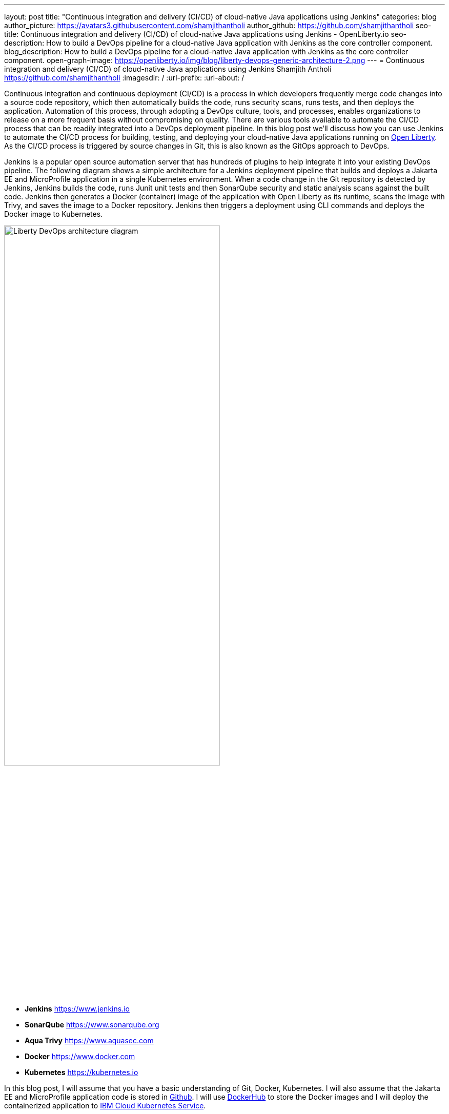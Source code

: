 ---
layout: post
title: "Continuous integration and delivery (CI/CD) of cloud-native Java applications using Jenkins"
categories: blog
author_picture: https://avatars3.githubusercontent.com/shamjithantholi
author_github: https://github.com/shamjithantholi
seo-title: Continuous integration and delivery (CI/CD) of cloud-native Java applications using Jenkins - OpenLiberty.io
seo-description: How to build a DevOps pipeline for a cloud-native Java application with Jenkins as the core controller component.
blog_description: How to build a DevOps pipeline for a cloud-native Java application with Jenkins as the core controller component.
open-graph-image: https://openliberty.io/img/blog/liberty-devops-generic-architecture-2.png
---
= Continuous integration and delivery (CI/CD) of cloud-native Java applications using Jenkins
Shamjith Antholi <https://github.com/shamjithantholi>
:imagesdir: /
:url-prefix:
:url-about: /

[#Intro]

Continuous integration and continuous deployment (CI/CD) is a process in which developers frequently merge code changes into a source code repository, which then automatically builds the code, runs security scans, runs tests, and then deploys the application. Automation of this process, through adopting a DevOps culture, tools, and processes, enables organizations to release on a more frequent basis without compromising on quality. There are various tools available to automate the CI/CD process that can be readily integrated into a DevOps deployment pipeline. In this blog post we'll discuss how you can use Jenkins to automate the CI/CD process for building, testing, and deploying your cloud-native Java applications running on link:https://openliberty.io[Open Liberty]. As the CI/CD process is triggered by source changes in Git, this is also known as the GitOps approach to DevOps.

Jenkins is a popular open source automation server that has hundreds of plugins to help integrate it into your existing DevOps pipeline. The following diagram shows a simple architecture for a Jenkins deployment pipeline that builds and deploys a Jakarta EE and MicroProfile application in a single Kubernetes environment. When a code change in the Git repository is detected by Jenkins, Jenkins builds the code, runs Junit unit tests and then SonarQube security and static analysis scans against the built code. Jenkins then generates a Docker (container) image of the application with Open Liberty as its runtime, scans the image with Trivy, and saves the image to a Docker repository. Jenkins then triggers a deployment using CLI commands and deploys the Docker image to Kubernetes.


image::/img/blog/liberty-devops-generic-architecture.png[Liberty DevOps architecture diagram,width=70%,align="center"]

* *Jenkins* link:https://www.jenkins.io[https://www.jenkins.io]
* *SonarQube* link:https://www.sonarqube.org[https://www.sonarqube.org]
* *Aqua Trivy* link:https://www.aquasec.com[https://www.aquasec.com]
* *Docker* link:https://www.docker.com[https://www.docker.com]
* *Kubernetes* link:https://kubernetes.io[https://kubernetes.io]

In this blog post, I will assume that you have a basic understanding of Git, Docker, Kubernetes. I will also assume that the Jakarta EE and MicroProfile application code is stored in link:https://github.com/[Github]. I will use link:https://hub.docker.com/[DockerHub] to store the Docker images and I will deploy the containerized application to link:https://cloud.ibm.com/kubernetes/catalog/create[IBM Cloud Kubernetes Service].

== Installing and configuring Jenkins to set up CI/CD of a cloud-native Java application

Install link:https://www.jenkins.io/doc/book/installing/[Jenkins] with the following plugins on the base image of your Jenkins container image, or on the Jenkins master.

* Maven, to build java code
* Pipeline, for creating Jenkins pipeline jobs
* Multibranch Scan Webhook Trigger, to create Jenkins pipeline type jobs which pull all branches of code from Git to Jenkins
* Docker or equivalent like link:https://podman.io[Podman], to build and push container images
* Kubernetes, to use the Kubernetes template

Jenkins builds your Java application code running on Liberty using Jenkins pipeline scripts. The script can run directly on your Jenkins installation (known as Jenkins master) but, if the application is big, you need to use a Jenkins agent. For more information about about setting up Jenkins agents, see link:https://www.jenkins.io/doc/book/using/using-agents/[Using Jenkins agents] and link:[https://www.jenkins.io/doc/book/pipeline/syntax/Pipeline Syntax].

== Writing Jenkins pipeline scripts

It is good practice to adhere to the concept of infrastructure as a code (IaaC) when writing DevOps pipelines. Writing Jenkins jobs as pipeline scripts is a good example of IaaC.

You can write link:https://www.jenkins.io/doc/book/pipeline/syntax/[Jenkins pipeline code] in one of the following ways:

* As pipeline code written directly in the link:https://www.jenkins.io/doc/book/pipeline/getting-started/[Jenkins UI] and stored in the Jenkins master. This is a useful way to get started. You would need to take a backup of the Jenkins instance to store the pipeline code because it is part of the Jenkins installation. 

[.imageblock.img_border_light]
image::/img/blog/pipeline-code-on-jenkins.png[Pipeline code directly on Jenkins,width=70%,align="center"]

* As plain text in a Jenkinsfile (a plain text file) in Git and mapping it to Jenkins. This is better for ensuring that your configuration is always under version control. If you have specific build and deployment configurations for separate environments, such as dev, staging, and production, you create a separate Jenkinsfile for each environment and store it in that environment-specific Git repository branches. You can use either the "Pipeline" or "Multibranch pipeline" type of job in this case.

[.imageblock.img_border_light]
image::/img/blog/pipeline-code-on-git.png[Pipeline code stored in a Jenkinsfile on git,width=50%,align="center"]

== Building the cloud-native Java application with Open Liberty on Jenkins

Build your Dockerfile from the foundation code given below. Additional files mentioned in the code can be downloaded from link:https://github.com/OpenLiberty/sample-devops-assets/blob/main/featureUtility.properties[featureUtility.properties] , link:https://github.com/OpenLiberty/sample-devops-assets/blob/main/server.xml[server.xml] 

[source]
----
FROM icr.io/appcafe/open-liberty:full-java11-openj9-ubi
# Add Liberty server configuration including all necessary features
COPY --chown=1001:0 server.xml /config/
# Modify feature repository (optional), this file contains the proxy settings to connect to private maven repository
COPY --chown=1001:0 featureUtility.properties /opt/ol/wlp/etc/
# This script will add the requested XML snippets to enable Liberty features and grow image to be fit-for-purpose using featureUtility. 
# Only available in 'kernel-slim'. The 'full' tag already includes all features for convenience.
RUN features.sh
# Add interim fixes (optional)
#COPY --chown=1001:0  interim-fixes /opt/ol/fixes/
.
.
.
.
COPY --chown=1001:0 src/main/liberty/config/ /config/
COPY --chown=1001:0 ./target/*.war /config/apps/
RUN configure.sh
----

The following sample pipeline code builds your Java application code, packages it into a Docker container image, and pushes the Docker image to a remote container image repository, such as Docker Hub or an equivalent within your enterprise:

[source]
----
 pipeline {
     agent any
      stages {
       stage('Build') {
                    steps {
              checkout([$class: 'GitSCM', branches: [[name: '*/main']], extensions: [], userRemoteConfigs: [[credentialsId: ‘<git token>, url: 'https://github.com/liberty/app.git']]])
                    sh '''
                         mvn -U package
                         docker login <remote-docker-image-repository-url> -u "${USERNAME}" -p “${PASSWORD}”
                         docker build -t liberty-$<code identifier>:$<docker image version> .
                         #eg: docker build -t liberty-app:v1.0 .
                         docker tag liberty-$<code identifier>:$<docker image version> <remote-docker-image-repository-url>/<docker-repo-name>/liberty-$<code identifier>:$<docker image version>
                         #eg: docker tag liberty-app:v1.0 docker.io/someid/liberty-app:v1.0
                         docker push <remote-docker-image-repository-url>/<docker-repo-name>/liberty-$<code identifier>:$<docker image version>
                         #eg: docker push docker.io/someid/liberty-app:v1.0  
                       '''   
                  }
               }
            }
          }
----

Where:

* _git-token_ is the personal access token you have generated from your Github account.
* _remote-docker-image-repository-url_ is the location of the Docker image repository.
* _username_ is your user name for the Docker image repository.
* _password_ is your password for the Docker image repository.
* _docker-image-version_ is the version number of your Docker image, a unique identifier.

For static code analysis, you can use SonarQube Community edition. SonarQube's Jenkins client setup details are given at link:https://docs.sonarqube.org/latest/analysis/scan/sonarscanner-for-jenkins/[SonarScanner for Jenkins]. The following Maven command packages the code with Maven and runs the SonarQube scan:

[source]
----
mvn package verify sonar:sonar -Dsonar.projectKey=sampleapp -Dsonar.host.url=http://localhost:9000 -Dsonar.login=7b13f240123456780479b13d09ba8
----

For Docker image scanning, you can use link:https://hub.docker.com/r/aquasec/trivy/[Trivy]. This scan provides the vulnerability details of open source JAR files that are used in the application. The following Docker command runs Trivy against your Docker image:

[source]
----
docker run aquasec/trivy image docker.io/<docker-repo>/liberty-app:v1.0
----

Where:

* _docker-repo_ is the name of the Docker repository that contains your image

== Deploying cloud-native Java applications with Open Liberty to Kubernetes with Jenkins

For simplicity, I will use the command line (CLI) option to configure Jenkins to deploy a Jakarta EE and MicroProfile application with Open Liberty to Kubernetes. You could use one of many tools though, such as Helm, Travis CI, Circle CI, etc.

In your pipeline code, add these CLI commands in a new stage. The following sample pipeline code connects to IBM Cloud from CLI and then connects to Kubernetes cluster running inside that, further it runs all the Kubernetes deployment related configurations .
                           
[source]
----
ibmcloud login --apikey $IBM_CLOUD_API_KEY -g $IBM_CLOUD_RSGRP
ibmcloud ks cluster config --cluster $CLUSTER-ID
kubectl config current-context
kubectl create -f deploy/deployment.yaml #( simple k8s deployment command )
kubectl create -f deploy/service.yaml #( simple k8s deployment command )
kubectl create -f deploy/route.yaml #( simple k8s deployment command )
----

Make sure that your Kubernetes configuration files are stored in the same git repository as your Jenkinsfile in a sub-directory called `deploy`. Also ensure that the Docker image name in the Kubernetes deployment configuration file updated manually (or programmatically, if it needs to change at run time):

[.imageblock.img_border_light]
image::/img/blog/deploymentyaml.png[Image reference in deployment yaml,width=40%,align="center"]

When Jenkins has checked out the Java application code for the code build, all the Kubernetes configuration files are also downloaded to the Jenkins workspace so that Jenkins can run the IBM Cloud and Kubernetes commands to connect to the Kubernetes cluster and deploy the application.

See the Kubernetes documentation for other commands:
link:https://kubernetes.io/docs/reference/kubectl/cheatsheet/[kubectl Cheat Sheet].

== QA testing cloud-native Java applications with Jenkins

Apart from running JUnit test cases along with the code build phase, Jenkins can trigger functional and integration QA test cases automatically after deploying the cloud-native Java application.

Configure the test cases in the Jenkins job and test it manually. Create a remote job identifier authentication token in the "Trigger builds remotely" section under "Build Triggers". Trigger this test case from the Docker "entrypoint" file by using remote rest API call that uses this authentication token as the identifier.

For example, run the following command in a terminal: 

[source]
----
curl -I -u <auth-token> https://<jenkins-host>/job/<job-name>/build?token=<remote-job-identifier-authentication-token>
----

You can generate an authentication token (auth-token) with link:https://www.postman.com[Postman] using the Jenkins login credentials.

== Kubernetes monitoring tools

Kubernetes provides commands to check the application or cluster logs and memory and CPU usage through the commands like: 

[source]
----
kubectl logs ..
cat /sys/fs/cgroup/cpu/cpuacct.usage (after connecting to k8s pod)
cat /sys/fs/cgroup/memory/memory.usage_in_bytes (after connecting to k8s pod)
----

There are several applications available that you can integrate with Kubernetes to persist logs and usage statistics, such as link:https://grafana.com/oss/loki/[Grafana] and link:https://prometheus.io[Prometheus]. You can read more in the following articles:

* link:https://medium.com/nerd-for-tech/logging-at-scale-in-kubernetes-using-grafana-loki-3bb2eb0c0872[Grafana with Loki]

* link:https://k21academy.com/docker-kubernetes/prometheus-grafana-monitoring/[Prometheus setup in Kubernetes]

These tools are deployed in the Kubernetes cluster where the application is running and exposed by using route and access the gathered details from UI.


== Conclusion
There are many ways in which you can configure your DevOps pipeline. This blog post is a quick introduction to how you can use Jenkins to set up a simple CI/CD pipeline to build and deploy your cloud-native Java applications on Liberty.
